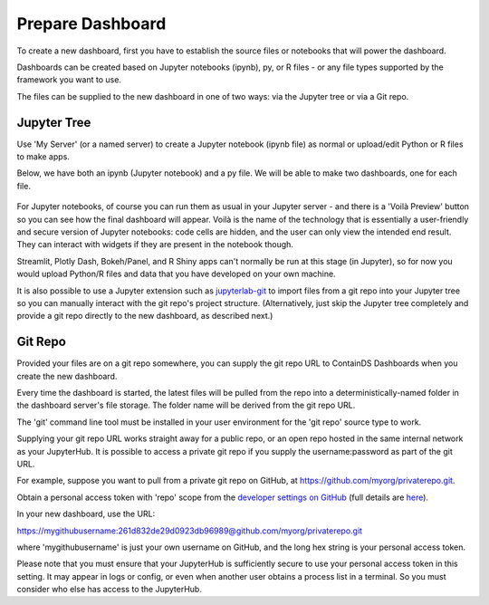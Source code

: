 .. _prepare_dashboard:

Prepare Dashboard
~~~~~~~~~~~~~~~~~

To create a new dashboard, first you have to establish the source files or notebooks that will power the dashboard.

Dashboards can be created based on Jupyter notebooks (ipynb), py, or R files - or any file types supported by the framework you want to use.

The files can be supplied to the new dashboard in one of two ways: via the Jupyter tree or via a Git repo.

Jupyter Tree
------------

Use 'My Server' (or a named server) to create a Jupyter notebook (ipynb file) as normal or upload/edit Python or R files to make apps.

Below, we have both an ipynb (Jupyter notebook) and a py file. We will be able to make two dashboards, one for each file.

.. figure:: ../../_static/screenshots/userguide/prepare_dashboard/JupyterTree.png
   :alt: Jupyter with ipynb and py files

For Jupyter notebooks, of course you can run them as usual in your Jupyter server - and there is a 'Voilà Preview' button so you can see how 
the final dashboard will appear. Voilà is the name of the technology that is essentially a user-friendly and secure version of Jupyter notebooks: 
code cells are hidden, and the user can only view the intended end result. They can interact with widgets if they are present in the notebook though.

Streamlit, Plotly Dash, Bokeh/Panel, and R Shiny apps can't normally be run at this stage (in Jupyter), so for now you would upload Python/R files 
and data that you have developed on your own machine.

It is also possible to use a Jupyter extension such as `jupyterlab-git <https://github.com/jupyterlab/jupyterlab-git>`__ to import files from a git repo 
into your Jupyter tree so you can manually interact with the git repo's project structure. (Alternatively, just skip the Jupyter tree completely 
and provide a git repo directly to the new dashboard, as described next.)

Git Repo
--------

Provided your files are on a git repo somewhere, you can supply the git repo URL to ContainDS Dashboards when you create the new dashboard.

Every time the dashboard is started, the latest files will be pulled from the repo into a deterministically-named folder in the dashboard server's 
file storage. The folder name will be derived from the git repo URL.

The 'git' command line tool must be installed in your user environment for the 'git repo' source type to work.

Supplying your git repo URL works straight away for a public repo, or an open repo hosted in the same internal network as your JupyterHub. It 
is possible to access a private git repo if you supply the username:password as part of the git URL.

For example, suppose you want to pull from a private git repo on GitHub, at https://github.com/myorg/privaterepo.git.

Obtain a personal access token with 'repo' scope from the `developer settings on GitHub <https://github.com/settings/tokens>`__ 
(full details are `here <https://docs.github.com/en/github/authenticating-to-github/creating-a-personal-access-token>`__).

In your new dashboard, use the URL:

https://mygithubusername:261d832de29d0923db96989@github.com/myorg/privaterepo.git

where 'mygithubusername' is just your own username on GitHub, and the long hex string is your personal access token.

Please note that you must ensure that your JupyterHub is sufficiently secure to use your personal access token in this setting. It may appear in 
logs or config, or even when another user obtains a process list in a terminal. So you must consider who else has access to the JupyterHub.

